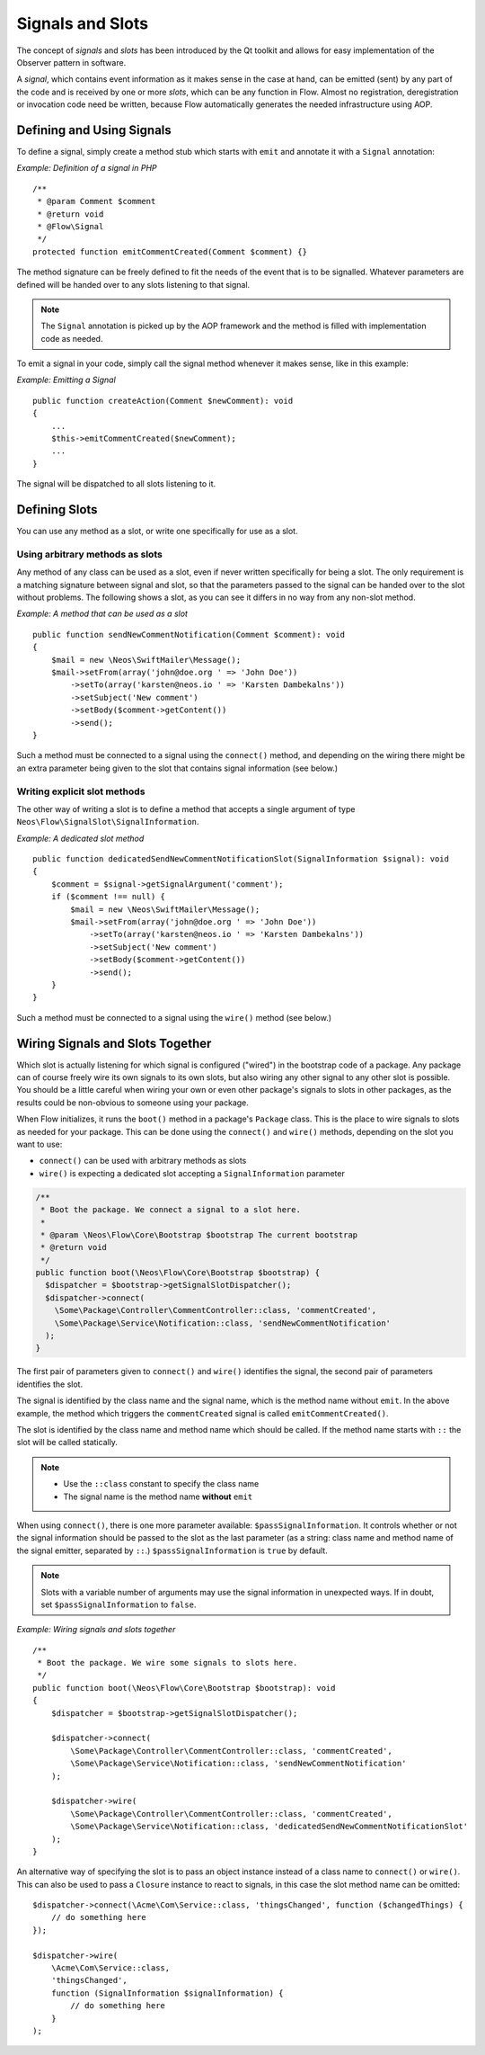 =================
Signals and Slots
=================

.. sectionauthor:: Karsten Dambekalns <karsten@neos.io>

The concept of *signals* and *slots* has been introduced by the Qt toolkit and allows
for easy implementation of the Observer pattern in software.

A *signal*, which contains event information as it makes sense in the case at hand, can be
emitted (sent) by any part of the code and is received by one or more *slots*, which can be
any function in Flow. Almost no registration, deregistration or invocation code need be
written, because Flow automatically generates the needed infrastructure using AOP.

Defining and Using Signals
==========================

To define a signal, simply create a method stub which starts with ``emit`` and
annotate it with a ``Signal`` annotation:

*Example: Definition of a signal in PHP* ::

    /**
     * @param Comment $comment
     * @return void
     * @Flow\Signal
     */
    protected function emitCommentCreated(Comment $comment) {}

The method signature can be freely defined to fit the needs of the event that is to be
signalled. Whatever parameters are defined will be handed over to any slots
listening to that signal.

.. note::

	The ``Signal`` annotation is picked up by the AOP framework and the method is filled
	with implementation code as needed.

To emit a signal in your code, simply call the signal method whenever it makes sense,
like in this example:

*Example: Emitting a Signal* ::

    public function createAction(Comment $newComment): void
    {
        ...
        $this->emitCommentCreated($newComment);
        ...
    }

The signal will be dispatched to all slots listening to it.

Defining Slots
==============

You can use any method as a slot, or write one specifically for use as a slot.

Using arbitrary methods as slots
--------------------------------

Any method of any class can be used as a slot, even if never written specifically
for being a slot. The only requirement is a matching signature between signal and
slot, so that the parameters passed to the signal can be handed over to the slot
without problems. The following shows a slot, as you can see it differs in no way
from any non-slot method.

*Example: A method that can be used as a slot* ::

    public function sendNewCommentNotification(Comment $comment): void
    {
        $mail = new \Neos\SwiftMailer\Message();
        $mail->setFrom(array('john@doe.org ' => 'John Doe'))
            ->setTo(array('karsten@neos.io ' => 'Karsten Dambekalns'))
            ->setSubject('New comment')
            ->setBody($comment->getContent())
            ->send();
    }

Such a method must be connected to a signal using the ``connect()`` method, and
depending on the wiring there might be an extra parameter being given to the slot that
contains signal information (see below.)


Writing explicit slot methods
-----------------------------

The other way of writing a slot is to define a method that accepts a single argument
of type ``Neos\Flow\SignalSlot\SignalInformation``.

*Example: A dedicated slot method* ::

    public function dedicatedSendNewCommentNotificationSlot(SignalInformation $signal): void
    {
        $comment = $signal->getSignalArgument('comment');
        if ($comment !== null) {
            $mail = new \Neos\SwiftMailer\Message();
            $mail->setFrom(array('john@doe.org ' => 'John Doe'))
                ->setTo(array('karsten@neos.io ' => 'Karsten Dambekalns'))
                ->setSubject('New comment')
                ->setBody($comment->getContent())
                ->send();
        }
    }

Such a method must be connected to a signal using the ``wire()`` method (see below.)

Wiring Signals and Slots Together
=================================

Which slot is actually listening for which signal is configured ("wired") in the bootstrap
code of a package. Any package can of course freely wire its own signals to its own
slots, but also wiring any other signal to any other slot is possible. You should be a
little careful when wiring your own or even other package's signals to slots in other
packages, as the results could be non-obvious to someone using your package.

When Flow initializes, it runs the ``boot()`` method in a package's ``Package`` class. This
is the place to wire signals to slots as needed for your package. This can be done using
the ``connect()`` and ``wire()`` methods, depending on the slot you want to use:

- ``connect()`` can be used with arbitrary methods as slots
- ``wire()`` is expecting a dedicated slot accepting a ``SignalInformation`` parameter

.. code-block:: php

  /**
   * Boot the package. We connect a signal to a slot here.
   *
   * @param \Neos\Flow\Core\Bootstrap $bootstrap The current bootstrap
   * @return void
   */
  public function boot(\Neos\Flow\Core\Bootstrap $bootstrap) {
    $dispatcher = $bootstrap->getSignalSlotDispatcher();
    $dispatcher->connect(
      \Some\Package\Controller\CommentController::class, 'commentCreated',
      \Some\Package\Service\Notification::class, 'sendNewCommentNotification'
    );
  }

The first pair of parameters given to ``connect()`` and ``wire()`` identifies the signal,
the second pair of parameters identifies the slot.

The signal is identified by the class name and the signal name, which is the method name
without ``emit``. In the above example, the method which triggers the ``commentCreated``
signal is called ``emitCommentCreated()``.

The slot is identified by the class name and method name which should be called. If the
method name starts with ``::`` the slot will be called statically.

.. note::
   - Use the ``::class`` constant to specify the class name
   - The signal name is the method name **without** ``emit``

When using ``connect()``, there is one more parameter available: ``$passSignalInformation``.
It controls whether or not the signal information should be passed to the slot as the
last parameter (as a string: class name and method name of the signal emitter, separated
by ``::``.) ``$passSignalInformation`` is ``true`` by default.

.. note:: Slots with a variable number of arguments may use the signal information in
   unexpected ways. If in doubt, set ``$passSignalInformation`` to ``false``.

*Example: Wiring signals and slots together* ::

    /**
     * Boot the package. We wire some signals to slots here.
     */
    public function boot(\Neos\Flow\Core\Bootstrap $bootstrap): void
    {
        $dispatcher = $bootstrap->getSignalSlotDispatcher();

        $dispatcher->connect(
            \Some\Package\Controller\CommentController::class, 'commentCreated',
            \Some\Package\Service\Notification::class, 'sendNewCommentNotification'
        );

        $dispatcher->wire(
            \Some\Package\Controller\CommentController::class, 'commentCreated',
            \Some\Package\Service\Notification::class, 'dedicatedSendNewCommentNotificationSlot'
        );
    }

An alternative way of specifying the slot is to pass an object instance instead of a
class name to ``connect()`` or ``wire()``. This can also be used to pass a ``Closure``
instance to react to signals, in this case the slot method name can be omitted::

    $dispatcher->connect(\Acme\Com\Service::class, 'thingsChanged', function ($changedThings) {
        // do something here
    });

    $dispatcher->wire(
        \Acme\Com\Service::class,
        'thingsChanged',
        function (SignalInformation $signalInformation) {
            // do something here
        }
    );

